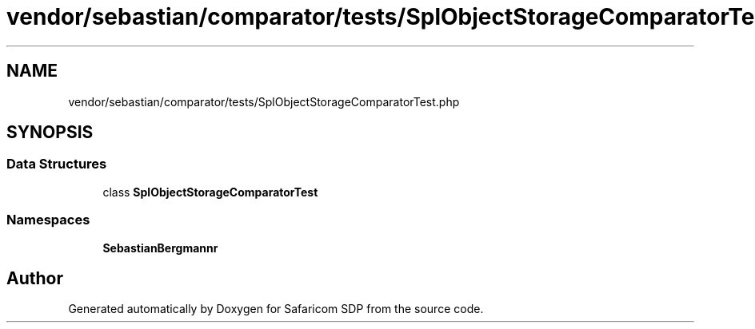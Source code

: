 .TH "vendor/sebastian/comparator/tests/SplObjectStorageComparatorTest.php" 3 "Sat Sep 26 2020" "Safaricom SDP" \" -*- nroff -*-
.ad l
.nh
.SH NAME
vendor/sebastian/comparator/tests/SplObjectStorageComparatorTest.php
.SH SYNOPSIS
.br
.PP
.SS "Data Structures"

.in +1c
.ti -1c
.RI "class \fBSplObjectStorageComparatorTest\fP"
.br
.in -1c
.SS "Namespaces"

.in +1c
.ti -1c
.RI " \fBSebastianBergmann\\Comparator\fP"
.br
.in -1c
.SH "Author"
.PP 
Generated automatically by Doxygen for Safaricom SDP from the source code\&.
